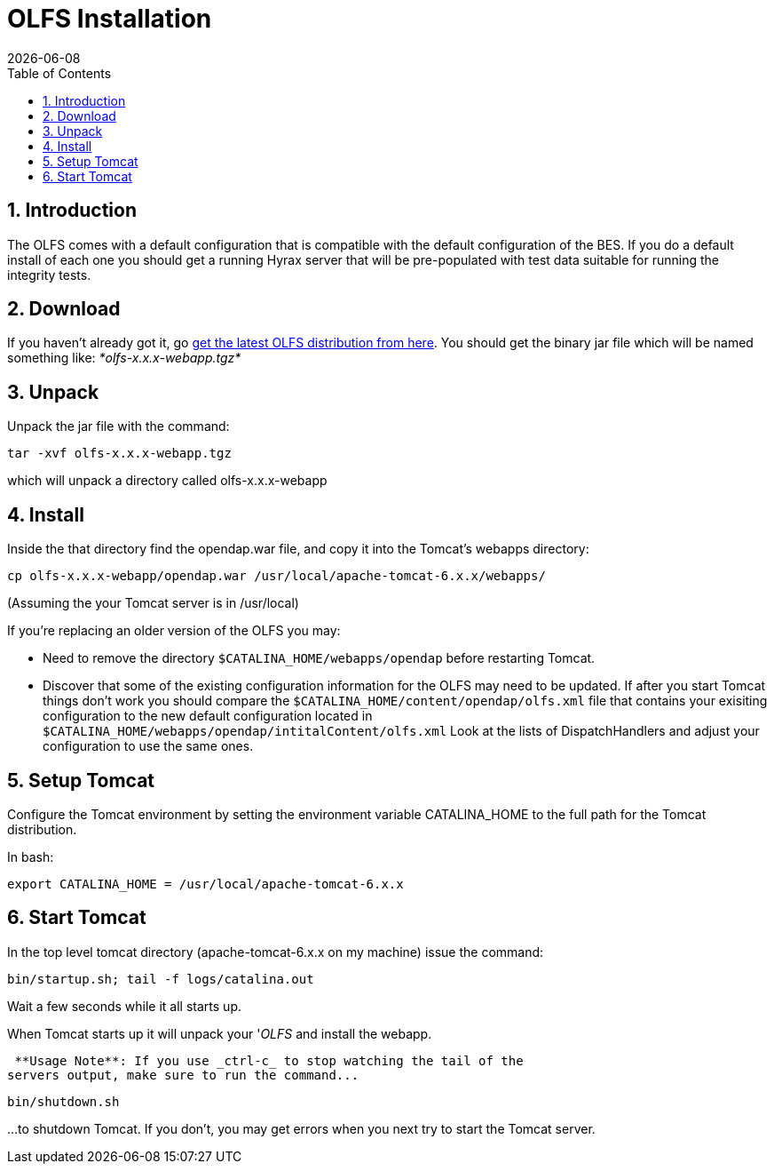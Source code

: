 = OLFS Installation
:Leonard Porrello <lporrel@gmail.com>:
{docdate}
:numbered:
:toc:

== Introduction

The OLFS comes with a default configuration that is compatible with the
default configuration of the BES. If you do a default install of each
one you should get a running Hyrax server that will be pre-populated
with test data suitable for running the integrity tests.

// == link:./Hyrax_BES_Installation.html[Install The BES]

== Download

If you haven't already got it, go
http://www.opendap.org/download/olfs.html[get the latest OLFS
distribution from here]. You should get the binary jar file which will
be named something like: _*olfs-x.x.x-webapp.tgz*_

== Unpack

Unpack the jar file with the command:

----
tar -xvf olfs-x.x.x-webapp.tgz
----

which will unpack a directory called olfs-x.x.x-webapp

== Install

Inside the that directory find the opendap.war file, and copy it into
the Tomcat's webapps directory:

----
cp olfs-x.x.x-webapp/opendap.war /usr/local/apache-tomcat-6.x.x/webapps/
----

(Assuming the your Tomcat server is in /usr/local)

If you're replacing an older version of the OLFS you may:

* Need to remove the directory `$CATALINA_HOME/webapps/opendap` before
restarting Tomcat.
* Discover that some of the existing configuration information for the
OLFS may need to be updated. If after you start Tomcat things don't work
you should compare the `$CATALINA_HOME/content/opendap/olfs.xml` file
that contains your exisiting configuration to the new default
configuration located in
`$CATALINA_HOME/webapps/opendap/intitalContent/olfs.xml` Look at the
lists of DispatchHandlers and adjust your configuration to use the same
ones.

== Setup Tomcat

Configure the Tomcat environment by setting the environment variable
CATALINA_HOME to the full path for the Tomcat distribution.

In bash:

----
export CATALINA_HOME = /usr/local/apache-tomcat-6.x.x
----

== Start Tomcat

In the top level tomcat directory (apache-tomcat-6.x.x on my machine)
issue the command:

----
bin/startup.sh; tail -f logs/catalina.out
----

Wait a few seconds while it all starts up.

When Tomcat starts up it will unpack your '__OLFS__ and install the
webapp.

 **Usage Note**: If you use _ctrl-c_ to stop watching the tail of the
servers output, make sure to run the command...

----
bin/shutdown.sh
----

...to shutdown Tomcat. If you don't, you may get errors when you next try
to start the Tomcat server.
